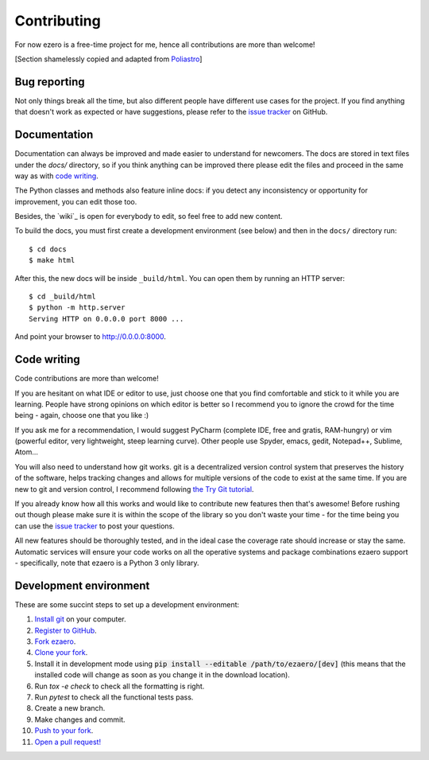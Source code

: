 Contributing
============

For now ezero is a free-time project for me, hence all contributions are more than
welcome!

[Section shamelessly copied and adapted from `Poliastro`_]

.. _`Poliastro`: https://github.com/poliastro/poliastro

Bug reporting
-------------

Not only things break all the time, but also different people have different
use cases for the project. If you find anything that doesn't work as expected
or have suggestions, please refer to the `issue tracker`_ on GitHub.

.. _`issue tracker`: https://github.com/partmor/ezaero/issues

Documentation
-------------

Documentation can always be improved and made easier to understand for
newcomers. The docs are stored in text files under the `docs/`
directory, so if you think anything can be improved there please edit the
files and proceed in the same way as with `code writing`_.

The Python classes and methods also feature inline docs: if you detect
any inconsistency or opportunity for improvement, you can edit those too.

Besides, the `wiki`_ is open for everybody to edit, so feel free to add
new content.

To build the docs, you must first create a development environment (see
below) and then in the ``docs/`` directory run::

    $ cd docs
    $ make html

After this, the new docs will be inside ``_build/html``. You can open
them by running an HTTP server::

    $ cd _build/html
    $ python -m http.server
    Serving HTTP on 0.0.0.0 port 8000 ...

And point your browser to http://0.0.0.0:8000.

Code writing
------------

Code contributions are more than welcome!

If you are hesitant on what IDE or editor to use, just choose one that
you find comfortable and stick to it while you are learning. People have
strong opinions on which editor is better so I recommend you to ignore
the crowd for the time being - again, choose one that you like :)

If you ask me for a recommendation, I would suggest PyCharm (complete
IDE, free and gratis, RAM-hungry) or vim (powerful editor, very lightweight,
steep learning curve). Other people use Spyder, emacs, gedit, Notepad++,
Sublime, Atom...

You will also need to understand how git works. git is a decentralized
version control system that preserves the history of the software, helps
tracking changes and allows for multiple versions of the code to exist
at the same time. If you are new to git and version control, I recommend
following `the Try Git tutorial`_.

.. _`the Try Git tutorial`: https://try.github.io/

If you already know how all this works and would like to contribute new
features then that's awesome! Before rushing out though please make sure it
is within the scope of the library so you don't waste your time -
for the time being you can use the `issue tracker`_ to post your questions.

All new features should be thoroughly tested, and in the ideal case the
coverage rate should increase or stay the same. Automatic services will ensure
your code works on all the operative systems and package combinations
ezaero support - specifically, note that ezaero is a Python 3 only
library.

Development environment
-----------------------

These are some succint steps to set up a development environment:

1. `Install git <https://git-scm.com/>`_ on your computer.
2. `Register to GitHub <https://github.com/>`_.
3. `Fork ezaero <https://help.github.com/articles/fork-a-repo/>`_.
4. `Clone your fork <https://help.github.com/articles/cloning-a-repository/>`_.
5. Install it in development mode using
   :code:`pip install --editable /path/to/ezaero/[dev]` (this means that the
   installed code will change as soon as you change it in the download
   location).
6. Run `tox -e check` to check all the formatting is right.
7. Run `pytest` to check all the functional tests pass.
8. Create a new branch.
9. Make changes and commit.
10. `Push to your fork <https://help.github.com/articles/pushing-to-a-remote/>`_.
11. `Open a pull request! <https://help.github.com/articles/creating-a-pull-request/>`_
